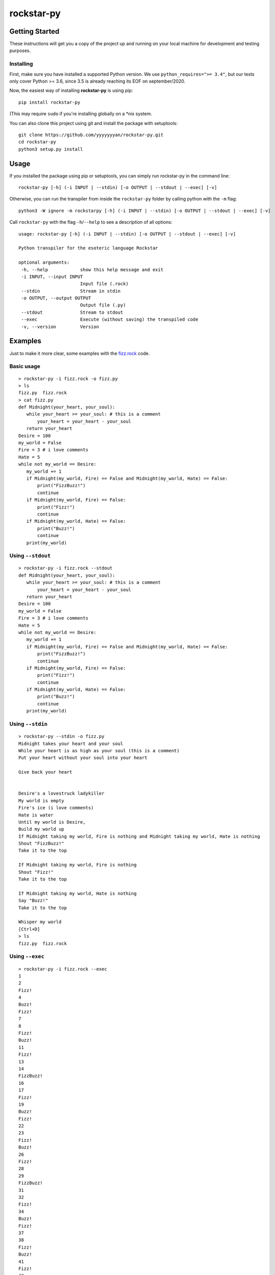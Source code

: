 rockstar-py
===========

.. raw:: html

    <h2 align="center">Python transpiler for the esoteric language <a href="https://github.com/dylanbeattie/rockstar">Rockstar</a></h2>

    <p align="center">
    <a href="https://travis-ci.com/yyyyyyyan/rockstar-py"><img src="https://img.shields.io/travis/yyyyyyyan/rockstar-py" alt="Travis (.org)"></a>
    <a href="https://pypi.org/project/rockstar-py"><img src="https://img.shields.io/pypi/v/rockstar-py" alt="PyPI - Version"></a>
    <a href="https://pypi.org/project/rockstar-py"><img src="https://img.shields.io/pypi/status/rockstar-py" alt="PyPI - Status"></a>
    <a href="https://pepy.tech/project/rockstar-py"><img src="https://pepy.tech/badge/rockstar-py" alt="PyPI - Status"></a>
    <a href="https://pypi.org/project/rockstar-py"><img src="https://img.shields.io/pypi/pyversions/rockstar-py" alt="PyPI - Python Version"></a>
    <a href="https://pypi.org/project/rockstar-py"><img src="https://img.shields.io/pypi/wheel/rockstar-py" alt="PyPI - Wheel"></a>
    <a href="https://github.com/psf/black"><img src="https://img.shields.io/badge/code%20style-black-000000.svg" alt="Code Style - Black"></a>
    <a href="https://github.com/yyyyyyyan/rockstar-py/graphs/contributors"><img src="https://img.shields.io/github/contributors/yyyyyyyan/rockstar-py" alt="GitHub contributors"></a>
    <a href="https://github.com/yyyyyyyan/rockstar-py/stargazers"><img src="https://img.shields.io/github/stars/yyyyyyyan/rockstar-py" alt="GitHub stars"></a>
    <a href="https://github.com/yyyyyyyan/rockstar-py"><img src="https://img.shields.io/github/languages/code-size/yyyyyyyan/rockstar-py" alt="GitHub code size in bytes"></a>
    <a href="https://github.com/yyyyyyyan/rockstar-py/blob/master/LICENSE.txt"><img src="https://img.shields.io/github/license/yyyyyyyan/rockstar-py" alt="License - MIT"></a>
    </p>

Getting Started
---------------

These instructions will get you a copy of the project up and running on
your local machine for development and testing purposes.

Installing
~~~~~~~~~~

First, make sure you have installed a supported Python version. We use ``python_requires=">= 3.4"``,
but our tests only cover Python >= 3.6, since 3.5 is already reaching its EOF on september/2020.

Now, the easiest way of installing **rockstar-py** is using pip:

::

    pip install rockstar-py

(This may require ``sudo`` if you're installing globally on a \*nix system.

You can also clone this project using git and install the package with setuptools:

::

    git clone https://github.com/yyyyyyyan/rockstar-py.git
    cd rockstar-py
    python3 setup.py install

Usage
-----

If you installed the package using pip or setuptools, you can simply run rockstar-py in the command line:

::

    rockstar-py [-h] (-i INPUT | --stdin) [-o OUTPUT | --stdout | --exec] [-v]

Otherwise, you can run the transpiler from inside the ``rockstar-py`` folder by calling python with the ``-m`` flag:

::

    python3 -W ignore -m rockstarpy [-h] (-i INPUT | --stdin) [-o OUTPUT | --stdout | --exec] [-v]

Call ``rockstar-py`` with the flag ``-h``/``--help`` to see a description of all options:

::

    usage: rockstar-py [-h] (-i INPUT | --stdin) [-o OUTPUT | --stdout | --exec] [-v]

    Python transpiler for the esoteric language Rockstar

    optional arguments:
     -h, --help            show this help message and exit
     -i INPUT, --input INPUT
                           Input file (.rock)
     --stdin               Stream in stdin
     -o OUTPUT, --output OUTPUT
                           Output file (.py)
     --stdout              Stream to stdout
     --exec                Execute (without saving) the transpiled code
     -v, --version         Version

Examples
--------

Just to make it more clear, some examples with the `fizz.rock`_ code.

Basic usage
~~~~~~~~~~~

::

    > rockstar-py -i fizz.rock -o fizz.py
    > ls
    fizz.py  fizz.rock
    > cat fizz.py
    def Midnight(your_heart, your_soul):
       while your_heart >= your_soul: # this is a comment
           your_heart = your_heart - your_soul
       return your_heart
    Desire = 100
    my_world = False
    Fire = 3 # i love comments
    Hate = 5
    while not my_world == Desire:
       my_world += 1
       if Midnight(my_world, Fire) == False and Midnight(my_world, Hate) == False:
           print("FizzBuzz!")
           continue
       if Midnight(my_world, Fire) == False:
           print("Fizz!")
           continue
       if Midnight(my_world, Hate) == False:
           print("Buzz!")
           continue
       print(my_world)

Using ``--stdout``
~~~~~~~~~~~~~~~~~~

::

    > rockstar-py -i fizz.rock --stdout
    def Midnight(your_heart, your_soul):
       while your_heart >= your_soul: # this is a comment
           your_heart = your_heart - your_soul
       return your_heart
    Desire = 100
    my_world = False
    Fire = 3 # i love comments
    Hate = 5
    while not my_world == Desire:
       my_world += 1
       if Midnight(my_world, Fire) == False and Midnight(my_world, Hate) == False:
           print("FizzBuzz!")
           continue
       if Midnight(my_world, Fire) == False:
           print("Fizz!")
           continue
       if Midnight(my_world, Hate) == False:
           print("Buzz!")
           continue
       print(my_world)

Using ``--stdin``
~~~~~~~~~~~~~~~~~

::

    > rockstar-py --stdin -o fizz.py
    Midnight takes your heart and your soul
    While your heart is as high as your soul (this is a comment)
    Put your heart without your soul into your heart

    Give back your heart


    Desire's a lovestruck ladykiller
    My world is empty
    Fire's ice (i love comments)
    Hate is water
    Until my world is Desire,
    Build my world up
    If Midnight taking my world, Fire is nothing and Midnight taking my world, Hate is nothing
    Shout "FizzBuzz!"
    Take it to the top

    If Midnight taking my world, Fire is nothing
    Shout "Fizz!"
    Take it to the top

    If Midnight taking my world, Hate is nothing
    Say "Buzz!"
    Take it to the top

    Whisper my world
    [Ctrl+D]
    > ls
    fizz.py  fizz.rock

Using ``--exec``
~~~~~~~~~~~~~~~~

::

    > rockstar-py -i fizz.rock --exec
    1
    2
    Fizz!
    4
    Buzz!
    Fizz!
    7
    8
    Fizz!
    Buzz!
    11
    Fizz!
    13
    14
    FizzBuzz!
    16
    17
    Fizz!
    19
    Buzz!
    Fizz!
    22
    23
    Fizz!
    Buzz!
    26
    Fizz!
    28
    29
    FizzBuzz!
    31
    32
    Fizz!
    34
    Buzz!
    Fizz!
    37
    38
    Fizz!
    Buzz!
    41
    Fizz!
    43
    44
    FizzBuzz!
    46
    47
    Fizz!
    49
    Buzz!
    Fizz!
    52
    53
    Fizz!
    Buzz!
    56
    Fizz!
    58
    59
    FizzBuzz!
    61
    62
    Fizz!
    64
    Buzz!
    Fizz!
    67
    68
    Fizz!
    Buzz!
    71
    Fizz!
    73
    74
    FizzBuzz!
    76
    77
    Fizz!
    79
    Buzz!
    Fizz!
    82
    83
    Fizz!
    Buzz!
    86
    Fizz!
    88
    89
    FizzBuzz!
    91
    92
    Fizz!
    94
    Buzz!
    Fizz!
    97
    98
    Fizz!
    Buzz!

Contributing
------------

The project has basically reached its end, but I'm still accepting pull requests that improve speed and legibility of the
code.

Authors
-------

-  **yyyyyyyan** - *Initial work* - `yyyyyyyan`_

Contributors
------------

Huge thanks to everyone who is contribuing to this project. Check them out at `Contributors`_! 

License
-------

This project is licensed under the MIT License - see the `LICENSE`_ file
for details.

Acknowledgments
---------------

-  Hat tip to `dylanbeattie`_ for creating Rockstar
-  The FizzBuzz example works well. If valid code doesn’t work, create
   an issue so I can get a look.
-  I’ll work on the readibility and organization of the code, would love
   suggestions on how/where to do that.

.. _Rockstar: https://github.com/dylanbeattie/rockstar
.. _fizz.rock: https://github.com/yyyyyyyan/rockstar-py/blob/master/tests/fizz.rock
.. _yyyyyyyan: https://github.com/yyyyyyyan
.. _Contributors: https://github.com/yyyyyyyan/rockstar-py/graphs/contributors
.. _LICENSE: https://github.com/yyyyyyyan/rockstar-py/blob/master/LICENSE
.. _dylanbeattie: https://github.com/dylanbeattie/